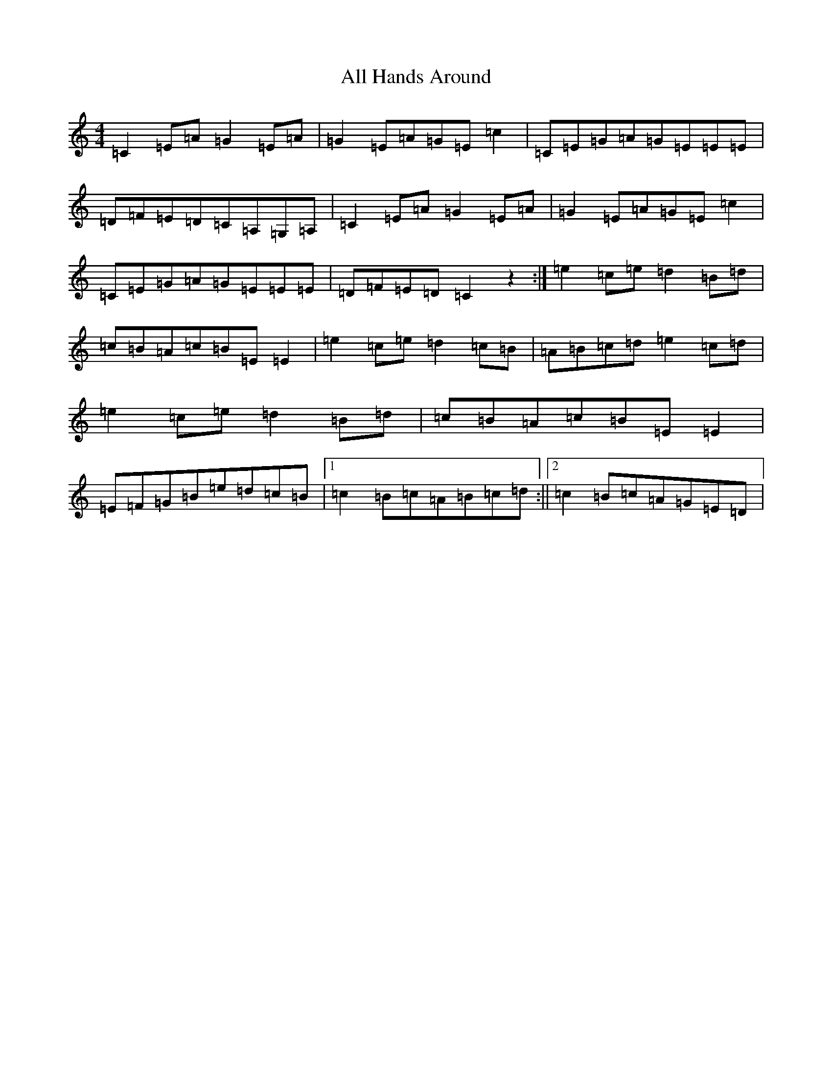 X: 465
T: All Hands Around
S: https://thesession.org/tunes/7424#setting7424
R: reel
M:4/4
L:1/8
K: C Major
=C2=E=A=G2=E=A|=G2=E=A=G=E=c2|=C=E=G=A=G=E=E=E|=D=F=E=D=C=A,=G,=A,|=C2=E=A=G2=E=A|=G2=E=A=G=E=c2|=C=E=G=A=G=E=E=E|=D=F=E=D=C2z2:|=e2=c=e=d2=B=d|=c=B=A=c=B=E=E2|=e2=c=e=d2=c=B|=A=B=c=d=e2=c=d|=e2=c=e=d2=B=d|=c=B=A=c=B=E=E2|=E=F=G=B=e=d=c=B|1=c2=B=c=A=B=c=d:||2=c2=B=c=A=G=E=D|